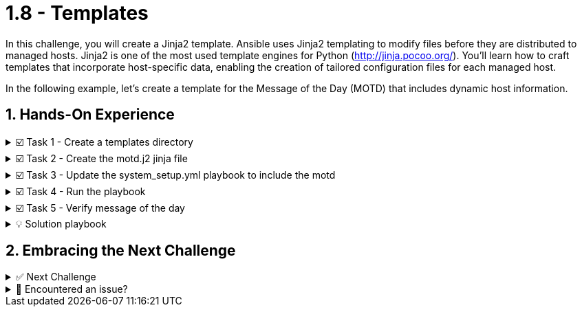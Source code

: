 :sectnums:
= 1.8 - Templates

In this challenge, you will create a Jinja2 template. Ansible uses Jinja2 templating to modify files before they are distributed to managed hosts. Jinja2 is one of the most used template engines for Python (http://jinja.pocoo.org/). You'll learn how to craft templates that incorporate host-specific data, enabling the creation of tailored configuration files for each managed host.

In the following example, let's create a template for the Message of the Day (MOTD) that includes dynamic host information.

== Hands-On Experience

======
.☑️ Task 1 - Create a templates directory
[%collapsible]
=====
NOTE: In the *VSCode Editor* tab

. In the *ansible-files* directory, create the *templates* subdirectory (right-click and select 'New Folder' in VSCode) to store our new template files.
=====
======


======
.☑️ Task 2 - Create the motd.j2 jinja file
[%collapsible]
=====

. Template files end with a *.j2* file extension and mix static content with dynamic placeholders enclosed in curly braces *{{ }}*. Within the *ansible-files/templates* directory, create the file *motd.j2* with the following content:
+
NOTE: You can right-click over the *templates* directory in VSCode and use "New File".
+
[source,jinja2]
----
Welcome to {{ ansible_hostname }}.
OS: {{ ansible_distribution }} {{ ansible_distribution_version }}
Architecture: {{ ansible_architecture }}
----


NOTE: The template file contains the basic text that will later be copied over to the hosts. It contains variables that will be replaced on the target machines individually. It will dynamically display the hostname, OS distribution, version, and architecture of each managed host.
=====
======


======
.☑️ Task 3 - Update the system_setup.yml playbook to include the motd
[%collapsible]
=====
NOTE: In the **VSCode Editor** tab

. Open the *system_setup.yml* playbook and modify it to include the following task right before the *handlers* section:
+
WARNING: We are only showing the task to add. Pay attention to the indentation and maintain the same format as the other tasks, leave a blank line above and a blank line below the task!
+
[source,yaml]
----
    - name: Update MOTD from Jinja2 Template
      ansible.builtin.template:
        src: templates/motd.j2
        dest: /etc/motd
----

+
IMPORTANT: If you run into issues adding the task, you will find the full *system_setup.yml* playbook at the end of this sidebar. Look for the **💡 Solution playbook** section.
=====
======


======
.☑️ Task 4 - Run the playbook
[%collapsible]
=====
NOTE: In the **Control** tab

. Run the *system_setup.yml* playbook again:
+
[source,shell]
----
cd /home/rhel/ansible-files
----

+
[source,shell]
----
ansible-navigator run system_setup.yml
----
=====
======


======
.☑️ Task 5 - Verify message of the day
[%collapsible]
=====
. Login to *node1* via SSH and check the message of the day content.
+
[source,shell]
----
ssh node1
----
+
NOTE: You should see a message similar to the one below (RHEL version might vary!)
+
[source,ini]
----
Welcome to node1.
OS: RedHat 8.7
Architecture: x86_64
----

. You can now exit *node1* and test the same in *node2* to see the difference:
+
[source,shell]
----
exit
----

+
[source,shell]
----
ssh node2
----

. You can now exit *node2*.
+
[source,shell]
----
exit
----
=====
======


======
.💡 Solution playbook
[%collapsible]
=====
[source,yaml]
----
- name: Basic System Setup
  hosts: all
  become: true
  vars:
    user_name: 'padawan'
    package_name: httpd
    apache_service_name: httpd
  tasks:

    - name: Install security updates for the kernel
      ansible.builtin.dnf:
        name: 'kernel'
        state: latest
        security: true
        update_only: true
      when: inventory_hostname in groups['web']

    - name: Create a new user
      ansible.builtin.user:
        name: "{{ user_name }}"
        state: present
        create_home: true

    - name: Install Apache on web servers
      ansible.builtin.dnf:
        name: "{{ package_name }}"
        state: present
      when: inventory_hostname in groups['web']

    - name: Ensure Apache is running and enabled
      ansible.builtin.service:
        name: "{{ apache_service_name }}"
        state: started
        enabled: true
      when: inventory_hostname in groups['web']

    - name: Install firewalld
      ansible.builtin.dnf:
        name: firewalld
        state: present
      when: inventory_hostname in groups['web']

    - name: Ensure firewalld is running
      ansible.builtin.service:
        name: firewalld
        state: started
        enabled: true
      when: inventory_hostname in groups['web']

    - name: Allow HTTP traffic on web servers
      ansible.posix.firewalld:
        service: http
        permanent: true
        state: enabled
      when: inventory_hostname in groups['web']
      notify: Reload Firewall

    - name: Update MOTD from Jinja2 Template
      ansible.builtin.template:
        src: templates/motd.j2
        dest: /etc/motd

  handlers:
    - name: Reload Firewall
      ansible.builtin.service:
        name: firewalld
        state: reloaded
----
=====
======


== Embracing the Next Challenge
======
.✅ Next Challenge
[%collapsible]
=====
Once you've completed the task, press the image:next.png[Next, 50] button at the bottom to proceed to the next challenge.

* The image:next.png[Next, 50] button will validate your steps and move you to the next challenge or chapter. If any steps are missing, an error will be produced, allowing you to recheck your steps before clicking the Next button again to continue.

* You also have the option to automatically solve a challenge or chapter by clicking the image:solve.png[Solve, 55] button, which will complete the exercises for you.
=====
======


======
.🐛 Encountered an issue?
[%collapsible]
=====
If you have encountered an issue or have noticed something not quite right, Please open an issue on the https://github.com/redhat-gpte-devopsautomation/zt-writing-your-first-playbook/issues/new?labels=content+error&title=Issue+with+:+09-playbook-templates&assignees=miteshget[Writing your first playbook repository^].
=====
======